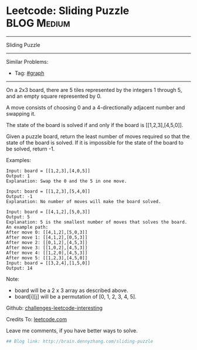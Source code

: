 * Leetcode: Sliding Puzzle                                              :BLOG:Medium:
#+STARTUP: showeverything
#+OPTIONS: toc:nil \n:t ^:nil creator:nil d:nil
:PROPERTIES:
:type:     #misc, #game, #amusing
:END:
---------------------------------------------------------------------
Sliding Puzzle
---------------------------------------------------------------------
Similar Problems:
- Tag: [[http://brain.dennyzhang.com/tag/graph][#graph]]
---------------------------------------------------------------------
On a 2x3 board, there are 5 tiles represented by the integers 1 through 5, and an empty square represented by 0.

A move consists of choosing 0 and a 4-directionally adjacent number and swapping it.

The state of the board is solved if and only if the board is [[1,2,3],[4,5,0]].

Given a puzzle board, return the least number of moves required so that the state of the board is solved. If it is impossible for the state of the board to be solved, return -1.

Examples:
#+BEGIN_EXAMPLE
Input: board = [[1,2,3],[4,0,5]]
Output: 1
Explanation: Swap the 0 and the 5 in one move.
#+END_EXAMPLE

#+BEGIN_EXAMPLE
Input: board = [[1,2,3],[5,4,0]]
Output: -1
Explanation: No number of moves will make the board solved.
#+END_EXAMPLE

#+BEGIN_EXAMPLE
Input: board = [[4,1,2],[5,0,3]]
Output: 5
Explanation: 5 is the smallest number of moves that solves the board.
An example path:
After move 0: [[4,1,2],[5,0,3]]
After move 1: [[4,1,2],[0,5,3]]
After move 2: [[0,1,2],[4,5,3]]
After move 3: [[1,0,2],[4,5,3]]
After move 4: [[1,2,0],[4,5,3]]
After move 5: [[1,2,3],[4,5,0]]
Input: board = [[3,2,4],[1,5,0]]
Output: 14
#+END_EXAMPLE

Note:

- board will be a 2 x 3 array as described above.
- board[i][j] will be a permutation of [0, 1, 2, 3, 4, 5].

Github: [[url-external:https://github.com/DennyZhang/challenges-leetcode-interesting/tree/master/sliding-puzzle][challenges-leetcode-interesting]]

Credits To: [[url-external:https://leetcode.com/problems/sliding-puzzle/description/][leetcode.com]]

Leave me comments, if you have better ways to solve.

#+BEGIN_SRC python
## Blog link: http://brain.dennyzhang.com/sliding-puzzle

#+END_SRC
